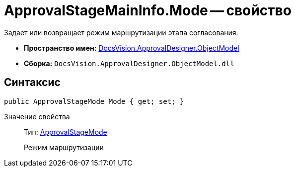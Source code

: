 = ApprovalStageMainInfo.Mode -- свойство

Задает или возвращает режим маршрутизации этапа согласования.

* *Пространство имен:* xref:api/DocsVision/Platform/ObjectModel/ObjectModel_NS.adoc[DocsVision.ApprovalDesigner.ObjectModel]
* *Сборка:* `DocsVision.ApprovalDesigner.ObjectModel.dll`

== Синтаксис

[source,csharp]
----
public ApprovalStageMode Mode { get; set; }
----

Значение свойства::
Тип: xref:api/DocsVision/ApprovalDesigner/ObjectModel/ApprovalStageMode_EN.adoc[ApprovalStageMode]
+
Режим маршрутизации
